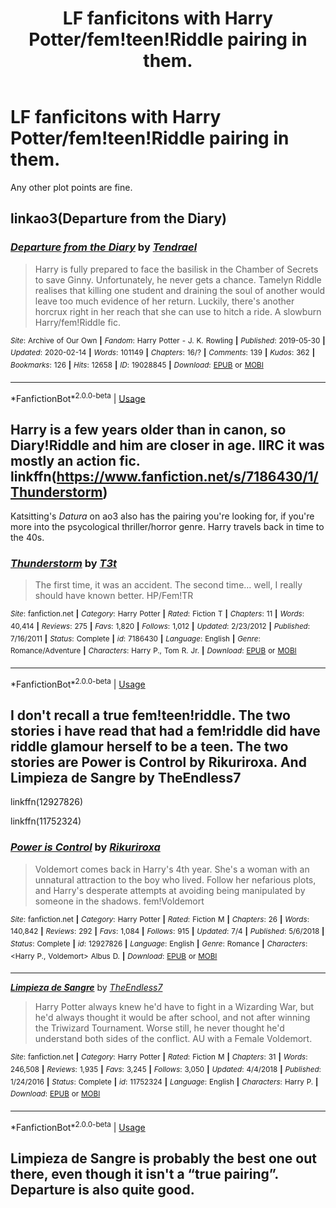 #+TITLE: LF fanficitons with Harry Potter/fem!teen!Riddle pairing in them.

* LF fanficitons with Harry Potter/fem!teen!Riddle pairing in them.
:PROPERTIES:
:Author: maxart2001
:Score: 9
:DateUnix: 1596813263.0
:DateShort: 2020-Aug-07
:FlairText: Request
:END:
Any other plot points are fine.


** linkao3(Departure from the Diary)
:PROPERTIES:
:Author: Cally6
:Score: 4
:DateUnix: 1596820418.0
:DateShort: 2020-Aug-07
:END:

*** [[https://archiveofourown.org/works/19028845][*/Departure from the Diary/*]] by [[https://www.archiveofourown.org/users/Tendrael/pseuds/Tendrael][/Tendrael/]]

#+begin_quote
  Harry is fully prepared to face the basilisk in the Chamber of Secrets to save Ginny. Unfortunately, he never gets a chance. Tamelyn Riddle realises that killing one student and draining the soul of another would leave too much evidence of her return. Luckily, there's another horcrux right in her reach that she can use to hitch a ride. A slowburn Harry/fem!Riddle fic.
#+end_quote

^{/Site/:} ^{Archive} ^{of} ^{Our} ^{Own} ^{*|*} ^{/Fandom/:} ^{Harry} ^{Potter} ^{-} ^{J.} ^{K.} ^{Rowling} ^{*|*} ^{/Published/:} ^{2019-05-30} ^{*|*} ^{/Updated/:} ^{2020-02-14} ^{*|*} ^{/Words/:} ^{101149} ^{*|*} ^{/Chapters/:} ^{16/?} ^{*|*} ^{/Comments/:} ^{139} ^{*|*} ^{/Kudos/:} ^{362} ^{*|*} ^{/Bookmarks/:} ^{126} ^{*|*} ^{/Hits/:} ^{12658} ^{*|*} ^{/ID/:} ^{19028845} ^{*|*} ^{/Download/:} ^{[[https://archiveofourown.org/downloads/19028845/Departure%20from%20the%20Diary.epub?updated_at=1582416077][EPUB]]} ^{or} ^{[[https://archiveofourown.org/downloads/19028845/Departure%20from%20the%20Diary.mobi?updated_at=1582416077][MOBI]]}

--------------

*FanfictionBot*^{2.0.0-beta} | [[https://github.com/tusing/reddit-ffn-bot/wiki/Usage][Usage]]
:PROPERTIES:
:Author: FanfictionBot
:Score: 2
:DateUnix: 1596820443.0
:DateShort: 2020-Aug-07
:END:


** Harry is a few years older than in canon, so Diary!Riddle and him are closer in age. IIRC it was mostly an action fic. linkffn([[https://www.fanfiction.net/s/7186430/1/Thunderstorm]])

Katsitting's /Datura/ on ao3 also has the pairing you're looking for, if you're more into the psycological thriller/horror genre. Harry travels back in time to the 40s.
:PROPERTIES:
:Author: Efficient_Assistant
:Score: 4
:DateUnix: 1596832163.0
:DateShort: 2020-Aug-08
:END:

*** [[https://www.fanfiction.net/s/7186430/1/][*/Thunderstorm/*]] by [[https://www.fanfiction.net/u/2794632/T3t][/T3t/]]

#+begin_quote
  The first time, it was an accident. The second time... well, I really should have known better. HP/Fem!TR
#+end_quote

^{/Site/:} ^{fanfiction.net} ^{*|*} ^{/Category/:} ^{Harry} ^{Potter} ^{*|*} ^{/Rated/:} ^{Fiction} ^{T} ^{*|*} ^{/Chapters/:} ^{11} ^{*|*} ^{/Words/:} ^{40,414} ^{*|*} ^{/Reviews/:} ^{275} ^{*|*} ^{/Favs/:} ^{1,820} ^{*|*} ^{/Follows/:} ^{1,012} ^{*|*} ^{/Updated/:} ^{2/23/2012} ^{*|*} ^{/Published/:} ^{7/16/2011} ^{*|*} ^{/Status/:} ^{Complete} ^{*|*} ^{/id/:} ^{7186430} ^{*|*} ^{/Language/:} ^{English} ^{*|*} ^{/Genre/:} ^{Romance/Adventure} ^{*|*} ^{/Characters/:} ^{Harry} ^{P.,} ^{Tom} ^{R.} ^{Jr.} ^{*|*} ^{/Download/:} ^{[[http://www.ff2ebook.com/old/ffn-bot/index.php?id=7186430&source=ff&filetype=epub][EPUB]]} ^{or} ^{[[http://www.ff2ebook.com/old/ffn-bot/index.php?id=7186430&source=ff&filetype=mobi][MOBI]]}

--------------

*FanfictionBot*^{2.0.0-beta} | [[https://github.com/tusing/reddit-ffn-bot/wiki/Usage][Usage]]
:PROPERTIES:
:Author: FanfictionBot
:Score: 2
:DateUnix: 1596832184.0
:DateShort: 2020-Aug-08
:END:


** I don't recall a true fem!teen!riddle. The two stories i have read that had a fem!riddle did have riddle glamour herself to be a teen. The two stories are Power is Control by Rikuriroxa. And Limpieza de Sangre by TheEndless7

linkffn(12927826)

linkffn(11752324)
:PROPERTIES:
:Author: reddog44mag
:Score: 2
:DateUnix: 1596818825.0
:DateShort: 2020-Aug-07
:END:

*** [[https://www.fanfiction.net/s/12927826/1/][*/Power is Control/*]] by [[https://www.fanfiction.net/u/3885588/Rikuriroxa][/Rikuriroxa/]]

#+begin_quote
  Voldemort comes back in Harry's 4th year. She's a woman with an unnatural attraction to the boy who lived. Follow her nefarious plots, and Harry's desperate attempts at avoiding being manipulated by someone in the shadows. fem!Voldemort
#+end_quote

^{/Site/:} ^{fanfiction.net} ^{*|*} ^{/Category/:} ^{Harry} ^{Potter} ^{*|*} ^{/Rated/:} ^{Fiction} ^{M} ^{*|*} ^{/Chapters/:} ^{26} ^{*|*} ^{/Words/:} ^{140,842} ^{*|*} ^{/Reviews/:} ^{292} ^{*|*} ^{/Favs/:} ^{1,084} ^{*|*} ^{/Follows/:} ^{915} ^{*|*} ^{/Updated/:} ^{7/4} ^{*|*} ^{/Published/:} ^{5/6/2018} ^{*|*} ^{/Status/:} ^{Complete} ^{*|*} ^{/id/:} ^{12927826} ^{*|*} ^{/Language/:} ^{English} ^{*|*} ^{/Genre/:} ^{Romance} ^{*|*} ^{/Characters/:} ^{<Harry} ^{P.,} ^{Voldemort>} ^{Albus} ^{D.} ^{*|*} ^{/Download/:} ^{[[http://www.ff2ebook.com/old/ffn-bot/index.php?id=12927826&source=ff&filetype=epub][EPUB]]} ^{or} ^{[[http://www.ff2ebook.com/old/ffn-bot/index.php?id=12927826&source=ff&filetype=mobi][MOBI]]}

--------------

[[https://www.fanfiction.net/s/11752324/1/][*/Limpieza de Sangre/*]] by [[https://www.fanfiction.net/u/2638737/TheEndless7][/TheEndless7/]]

#+begin_quote
  Harry Potter always knew he'd have to fight in a Wizarding War, but he'd always thought it would be after school, and not after winning the Triwizard Tournament. Worse still, he never thought he'd understand both sides of the conflict. AU with a Female Voldemort.
#+end_quote

^{/Site/:} ^{fanfiction.net} ^{*|*} ^{/Category/:} ^{Harry} ^{Potter} ^{*|*} ^{/Rated/:} ^{Fiction} ^{M} ^{*|*} ^{/Chapters/:} ^{31} ^{*|*} ^{/Words/:} ^{246,508} ^{*|*} ^{/Reviews/:} ^{1,935} ^{*|*} ^{/Favs/:} ^{3,245} ^{*|*} ^{/Follows/:} ^{3,050} ^{*|*} ^{/Updated/:} ^{4/4/2018} ^{*|*} ^{/Published/:} ^{1/24/2016} ^{*|*} ^{/Status/:} ^{Complete} ^{*|*} ^{/id/:} ^{11752324} ^{*|*} ^{/Language/:} ^{English} ^{*|*} ^{/Characters/:} ^{Harry} ^{P.} ^{*|*} ^{/Download/:} ^{[[http://www.ff2ebook.com/old/ffn-bot/index.php?id=11752324&source=ff&filetype=epub][EPUB]]} ^{or} ^{[[http://www.ff2ebook.com/old/ffn-bot/index.php?id=11752324&source=ff&filetype=mobi][MOBI]]}

--------------

*FanfictionBot*^{2.0.0-beta} | [[https://github.com/tusing/reddit-ffn-bot/wiki/Usage][Usage]]
:PROPERTIES:
:Author: FanfictionBot
:Score: 2
:DateUnix: 1596818842.0
:DateShort: 2020-Aug-07
:END:


** Limpieza de Sangre is probably the best one out there, even though it isn't a “true pairing”. Departure is also quite good.
:PROPERTIES:
:Author: ACI100
:Score: 2
:DateUnix: 1596926387.0
:DateShort: 2020-Aug-09
:END:
